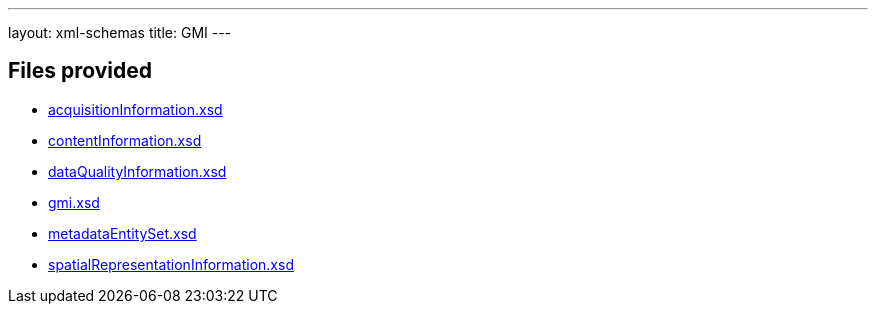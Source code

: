 ---
layout: xml-schemas
title: GMI
---

== Files provided

* link:acquisitionInformation.xsd[]
* link:contentInformation.xsd[]
* link:dataQualityInformation.xsd[]
* link:gmi.xsd[]
* link:metadataEntitySet.xsd[]
* link:spatialRepresentationInformation.xsd[]
